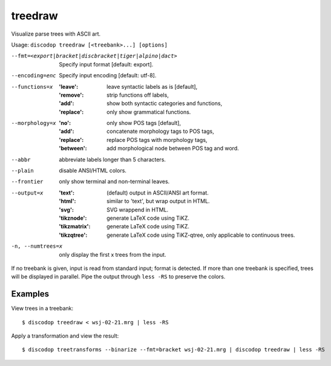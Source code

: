 
treedraw
--------
Visualize parse trees with ASCII art.

Usage: ``discodop treedraw [<treebank>...] [options]``

--fmt=<export|bracket|discbracket|tiger|alpino|dact>
                  Specify input format [default: export].

--encoding=enc    Specify input encoding [default: utf-8].
--functions=x     :'leave': leave syntactic labels as is [default],
                  :'remove': strip functions off labels,
                  :'add': show both syntactic categories and functions,
                  :'replace': only show grammatical functions.

--morphology=x    :'no': only show POS tags [default],
                  :'add': concatenate morphology tags to POS tags,
                  :'replace': replace POS tags with morphology tags,
                  :'between': add morphological node between POS tag and word.

--abbr            abbreviate labels longer than 5 characters.
--plain           disable ANSI/HTML colors.
--frontier        only show terminal and non-terminal leaves.
--output=x        :'text': (default) output in ASCII/ANSI art format.
                  :'html': similar to 'text', but wrap output in HTML.
                  :'svg': SVG wrappend in HTML.
                  :'tikznode': generate LaTeX code using TiKZ.
                  :'tikzmatrix': generate LaTeX code using TiKZ.
                  :'tikzqtree': generate LaTeX code using TiKZ-qtree, only applicable to continuous trees.

-n, --numtrees=x  only display the first x trees from the input.

If no treebank is given, input is read from standard input; format is detected.
If more than one treebank is specified, trees will be displayed in parallel.
Pipe the output through ``less -RS`` to preserve the colors.

Examples
^^^^^^^^
View trees in a treebank::

    $ discodop treedraw < wsj-02-21.mrg | less -RS

Apply a transformation and view the result::

    $ discodop treetransforms --binarize --fmt=bracket wsj-02-21.mrg | discodop treedraw | less -RS

